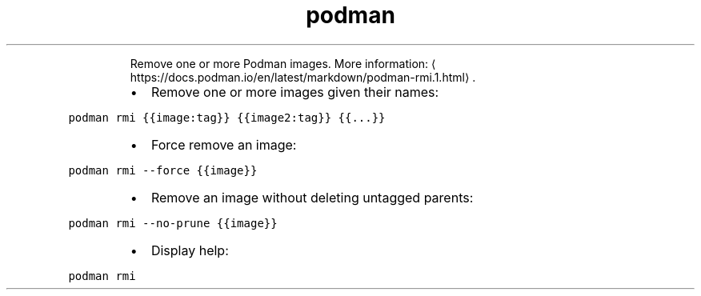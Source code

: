 .TH podman rmi
.PP
.RS
Remove one or more Podman images.
More information: \[la]https://docs.podman.io/en/latest/markdown/podman-rmi.1.html\[ra]\&.
.RE
.RS
.IP \(bu 2
Remove one or more images given their names:
.RE
.PP
\fB\fCpodman rmi {{image:tag}} {{image2:tag}} {{...}}\fR
.RS
.IP \(bu 2
Force remove an image:
.RE
.PP
\fB\fCpodman rmi \-\-force {{image}}\fR
.RS
.IP \(bu 2
Remove an image without deleting untagged parents:
.RE
.PP
\fB\fCpodman rmi \-\-no\-prune {{image}}\fR
.RS
.IP \(bu 2
Display help:
.RE
.PP
\fB\fCpodman rmi\fR
